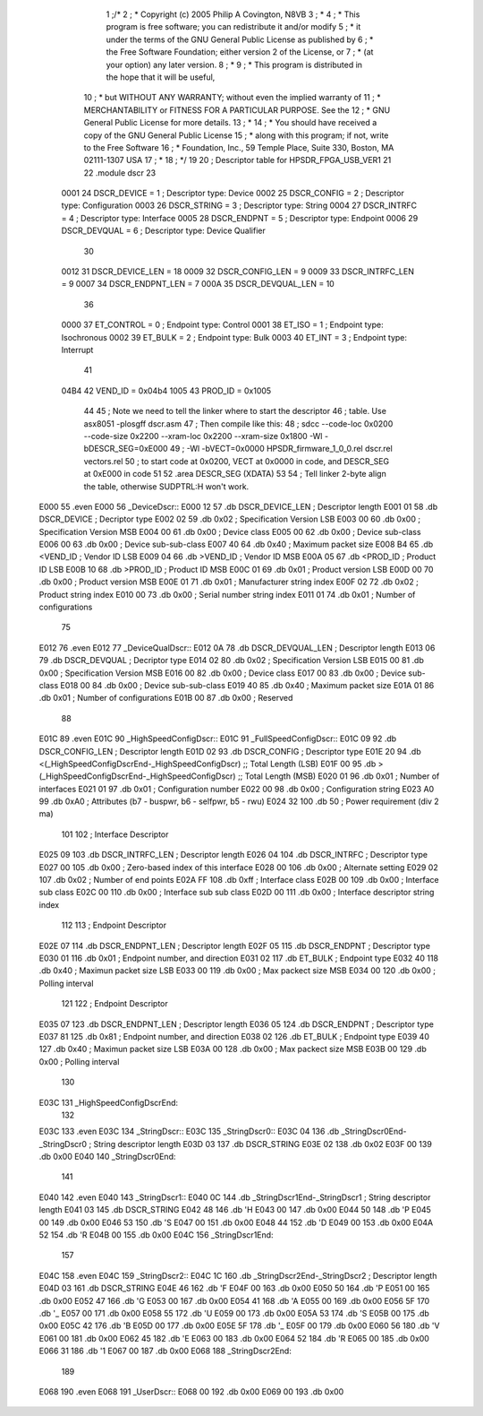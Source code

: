                               1 ;/*
                              2 ; * Copyright (c) 2005 Philip A Covington, N8VB
                              3 ; *
                              4 ; * This program is free software; you can redistribute it and/or modify
                              5 ; * it under the terms of the GNU General Public License as published by
                              6 ; * the Free Software Foundation; either version 2 of the License, or
                              7 ; * (at your option) any later version.
                              8 ; *
                              9 ; * This program is distributed in the hope that it will be useful,
                             10 ; * but WITHOUT ANY WARRANTY; without even the implied warranty of
                             11 ; * MERCHANTABILITY or FITNESS FOR A PARTICULAR PURPOSE.  See the
                             12 ; * GNU General Public License for more details.
                             13 ; *
                             14 ; * You should have received a copy of the GNU General Public License
                             15 ; * along with this program; if not, write to the Free Software
                             16 ; * Foundation, Inc., 59 Temple Place, Suite 330, Boston, MA  02111-1307  USA
                             17 ; *
                             18 ; */
                             19 
                             20 ; Descriptor table for HPSDR_FPGA_USB_VER1
                             21 
                             22 .module dscr
                             23    
                    0001     24 DSCR_DEVICE   		=   1   ; Descriptor type: Device
                    0002     25 DSCR_CONFIG   		=   2   ; Descriptor type: Configuration
                    0003     26 DSCR_STRING   		=   3   ; Descriptor type: String
                    0004     27 DSCR_INTRFC   		=   4   ; Descriptor type: Interface
                    0005     28 DSCR_ENDPNT   		=   5   ; Descriptor type: Endpoint
                    0006     29 DSCR_DEVQUAL  		=   6   ; Descriptor type: Device Qualifier
                             30 
                    0012     31 DSCR_DEVICE_LEN		=   18
                    0009     32 DSCR_CONFIG_LEN 	=    9
                    0009     33 DSCR_INTRFC_LEN 	=    9
                    0007     34 DSCR_ENDPNT_LEN 	=    7
                    000A     35 DSCR_DEVQUAL_LEN	=   10
                             36 
                    0000     37 ET_CONTROL   		=   0   ; Endpoint type: Control
                    0001     38 ET_ISO       		=   1   ; Endpoint type: Isochronous
                    0002     39 ET_BULK      		=   2   ; Endpoint type: Bulk
                    0003     40 ET_INT       		=   3   ; Endpoint type: Interrupt
                             41 
                    04B4     42 VEND_ID	     		=   0x04b4
                    1005     43 PROD_ID      		=   0x1005
                             44 
                             45 ; Note we need to tell the linker where to start the descriptor
                             46 ; table.  Use asx8051 -plosgff dscr.asm
                             47 ; Then compile like this: 
                             48 ; sdcc --code-loc 0x0200 --code-size 0x2200 --xram-loc 0x2200 --xram-size 0x1800 -Wl -bDESCR_SEG=0xE000
                             49 ; -Wl -bVECT=0x0000 HPSDR_firmware_1_0_0.rel dscr.rel vectors.rel
                             50 ; to start code at 0x0200, VECT at 0x0000 in code, and DESCR_SEG at 0xE000 in code
                             51 
                             52 .area DESCR_SEG	(XDATA)
                             53 
                             54 ; Tell linker 2-byte align the table, otherwise SUDPTRL:H won't work.
   E000                      55 .even
   E000                      56 _DeviceDscr::   
   E000 12                   57 	.db   DSCR_DEVICE_LEN	; Descriptor length
   E001 01                   58 	.db   DSCR_DEVICE   	; Decriptor type
   E002 02                   59 	.db   0x02		; Specification Version LSB
   E003 00                   60 	.db   0x00		; Specification Version MSB
   E004 00                   61         .db   0x00        	; Device class
   E005 00                   62 	.db   0x00         	; Device sub-class
   E006 00                   63 	.db   0x00         	; Device sub-sub-class
   E007 40                   64 	.db   0x40		; Maximum packet size
   E008 B4                   65 	.db   <VEND_ID  	; Vendor ID LSB
   E009 04                   66 	.db   >VEND_ID  	; Vendor ID MSB
   E00A 05                   67 	.db   <PROD_ID		; Product ID LSB
   E00B 10                   68 	.db   >PROD_ID		; Product ID MSB
   E00C 01                   69 	.db   0x01		; Product version LSB
   E00D 00                   70 	.db   0x00		; Product version MSB
   E00E 01                   71 	.db   0x01      	; Manufacturer string index
   E00F 02                   72 	.db   0x02         	; Product string index
   E010 00                   73 	.db   0x00         	; Serial number string index
   E011 01                   74 	.db   0x01         	; Number of configurations
                             75 
   E012                      76 .even
   E012                      77 _DeviceQualDscr::
   E012 0A                   78 	.db   DSCR_DEVQUAL_LEN  ; Descriptor length
   E013 06                   79 	.db   DSCR_DEVQUAL   	; Decriptor type
   E014 02                   80 	.db   0x02		; Specification Version LSB
   E015 00                   81 	.db   0x00		; Specification Version MSB
   E016 00                   82 	.db   0x00        	; Device class
   E017 00                   83 	.db   0x00         	; Device sub-class
   E018 00                   84 	.db   0x00         	; Device sub-sub-class
   E019 40                   85 	.db   0x40   		; Maximum packet size
   E01A 01                   86 	.db   0x01      	; Number of configurations
   E01B 00                   87 	.db   0x00      	; Reserved
                             88 
   E01C                      89 .even
   E01C                      90 _HighSpeedConfigDscr::
   E01C                      91 _FullSpeedConfigDscr::  
   E01C 09                   92 	.db   DSCR_CONFIG_LEN   ; Descriptor length
   E01D 02                   93 	.db   DSCR_CONFIG       ; Descriptor type
   E01E 20                   94 	.db   <(_HighSpeedConfigDscrEnd-_HighSpeedConfigDscr) ;; Total Length (LSB)
   E01F 00                   95 	.db   >(_HighSpeedConfigDscrEnd-_HighSpeedConfigDscr) ;; Total Length (MSB)
   E020 01                   96 	.db   0x01      	; Number of interfaces
   E021 01                   97 	.db   0x01      	; Configuration number
   E022 00                   98 	.db   0x00      	; Configuration string
   E023 A0                   99 	.db   0xA0   		; Attributes (b7 - buspwr, b6 - selfpwr, b5 - rwu)
   E024 32                  100 	.db   50      		; Power requirement (div 2 ma)
                            101 
                            102 ; Interface Descriptor
   E025 09                  103 	.db   DSCR_INTRFC_LEN   ; Descriptor length
   E026 04                  104 	.db   DSCR_INTRFC       ; Descriptor type
   E027 00                  105 	.db   0x00              ; Zero-based index of this interface
   E028 00                  106 	.db   0x00              ; Alternate setting
   E029 02                  107 	.db   0x02              ; Number of end points 
   E02A FF                  108 	.db   0xff            	; Interface class
   E02B 00                  109 	.db   0x00              ; Interface sub class
   E02C 00                  110 	.db   0x00              ; Interface sub sub class
   E02D 00                  111 	.db   0x00              ; Interface descriptor string index
                            112       
                            113 ; Endpoint Descriptor
   E02E 07                  114 	.db   DSCR_ENDPNT_LEN   ; Descriptor length
   E02F 05                  115 	.db   DSCR_ENDPNT       ; Descriptor type
   E030 01                  116 	.db   0x01              ; Endpoint number, and direction
   E031 02                  117 	.db   ET_BULK           ; Endpoint type
   E032 40                  118 	.db   0x40              ; Maximun packet size LSB
   E033 00                  119 	.db   0x00              ; Max packect size MSB
   E034 00                  120 	.db   0x00              ; Polling interval
                            121 
                            122 ; Endpoint Descriptor
   E035 07                  123 	.db   DSCR_ENDPNT_LEN   ; Descriptor length
   E036 05                  124 	.db   DSCR_ENDPNT       ; Descriptor type
   E037 81                  125 	.db   0x81              ; Endpoint number, and direction
   E038 02                  126 	.db   ET_BULK           ; Endpoint type
   E039 40                  127 	.db   0x40              ; Maximun packet size LSB
   E03A 00                  128 	.db   0x00              ; Max packect size MSB
   E03B 00                  129 	.db   0x00              ; Polling interval
                            130 
   E03C                     131 _HighSpeedConfigDscrEnd:   
                            132 
   E03C                     133 .even
   E03C                     134 _StringDscr::
   E03C                     135 _StringDscr0::   
   E03C 04                  136 	.db   _StringDscr0End-_StringDscr0      ; String descriptor length
   E03D 03                  137 	.db   DSCR_STRING
   E03E 02                  138 	.db   0x02
   E03F 00                  139 	.db   0x00
   E040                     140 _StringDscr0End:
                            141 
   E040                     142 .even
   E040                     143 _StringDscr1::   
   E040 0C                  144 	.db   _StringDscr1End-_StringDscr1      ; String descriptor length
   E041 03                  145 	.db   DSCR_STRING
   E042 48                  146 	.db   'H
   E043 00                  147 	.db   0x00
   E044 50                  148 	.db   'P
   E045 00                  149 	.db   0x00
   E046 53                  150 	.db   'S
   E047 00                  151 	.db   0x00
   E048 44                  152 	.db   'D
   E049 00                  153 	.db   0x00
   E04A 52                  154 	.db   'R
   E04B 00                  155 	.db   0x00
   E04C                     156 _StringDscr1End:
                            157 
   E04C                     158 .even
   E04C                     159 _StringDscr2::   
   E04C 1C                  160 	.db   _StringDscr2End-_StringDscr2      ; Descriptor length
   E04D 03                  161 	.db   DSCR_STRING
   E04E 46                  162 	.db   'F
   E04F 00                  163 	.db   0x00
   E050 50                  164 	.db   'P
   E051 00                  165 	.db   0x00
   E052 47                  166 	.db   'G
   E053 00                  167 	.db   0x00
   E054 41                  168 	.db   'A
   E055 00                  169 	.db   0x00
   E056 5F                  170 	.db   '_
   E057 00                  171 	.db   0x00
   E058 55                  172 	.db   'U
   E059 00                  173 	.db   0x00
   E05A 53                  174 	.db   'S
   E05B 00                  175 	.db   0x00
   E05C 42                  176 	.db   'B
   E05D 00                  177 	.db   0x00
   E05E 5F                  178 	.db   '_
   E05F 00                  179 	.db   0x00
   E060 56                  180 	.db   'V
   E061 00                  181 	.db   0x00
   E062 45                  182 	.db   'E
   E063 00                  183 	.db   0x00
   E064 52                  184 	.db   'R
   E065 00                  185 	.db   0x00
   E066 31                  186 	.db   '1
   E067 00                  187 	.db   0x00
   E068                     188 _StringDscr2End:
                            189 
   E068                     190 .even
   E068                     191 _UserDscr::      
   E068 00                  192 	.db   0x00
   E069 00                  193 	.db   0x00
